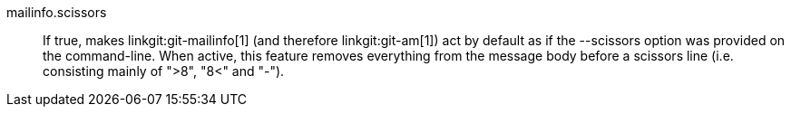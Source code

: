 mailinfo.scissors::
	If true, makes linkgit:git-mailinfo[1] (and therefore
	linkgit:git-am[1]) act by default as if the --scissors option
	was provided on the command-line. When active, this feature
	removes everything from the message body before a scissors
	line (i.e. consisting mainly of ">8", "8<" and "-").
